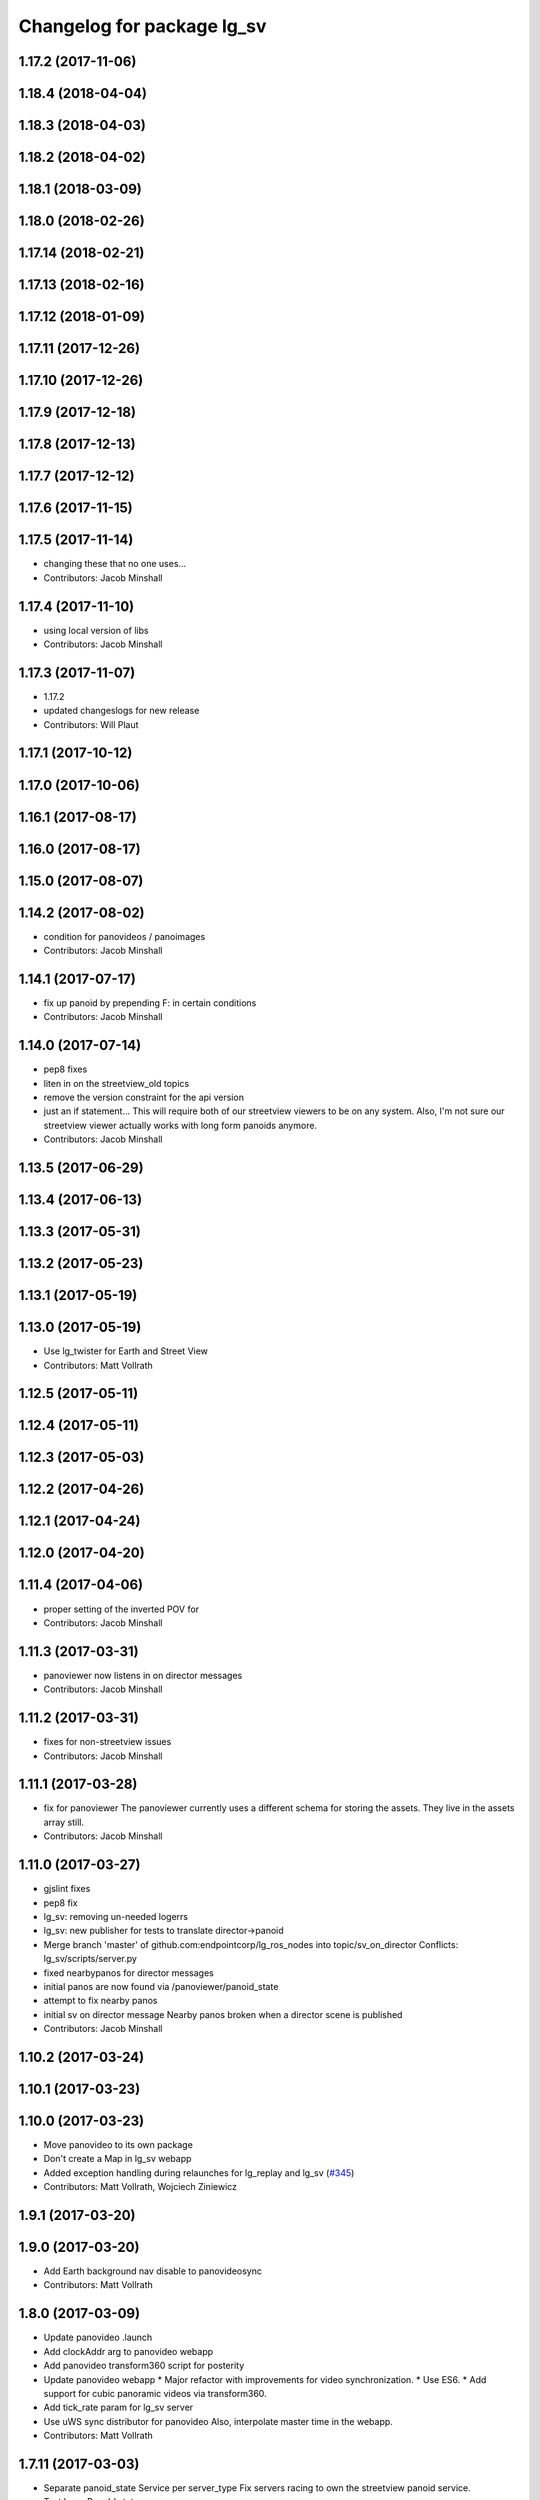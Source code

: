 ^^^^^^^^^^^^^^^^^^^^^^^^^^^
Changelog for package lg_sv
^^^^^^^^^^^^^^^^^^^^^^^^^^^

1.17.2 (2017-11-06)
-------------------

1.18.4 (2018-04-04)
-------------------

1.18.3 (2018-04-03)
-------------------

1.18.2 (2018-04-02)
-------------------

1.18.1 (2018-03-09)
-------------------

1.18.0 (2018-02-26)
-------------------

1.17.14 (2018-02-21)
--------------------

1.17.13 (2018-02-16)
--------------------

1.17.12 (2018-01-09)
--------------------

1.17.11 (2017-12-26)
--------------------

1.17.10 (2017-12-26)
--------------------

1.17.9 (2017-12-18)
-------------------

1.17.8 (2017-12-13)
-------------------

1.17.7 (2017-12-12)
-------------------

1.17.6 (2017-11-15)
-------------------

1.17.5 (2017-11-14)
-------------------
* changing these that no one uses...
* Contributors: Jacob Minshall

1.17.4 (2017-11-10)
-------------------
* using local version of libs
* Contributors: Jacob Minshall

1.17.3 (2017-11-07)
-------------------
* 1.17.2
* updated changeslogs for new release
* Contributors: Will Plaut

1.17.1 (2017-10-12)
-------------------

1.17.0 (2017-10-06)
-------------------

1.16.1 (2017-08-17)
-------------------

1.16.0 (2017-08-17)
-------------------

1.15.0 (2017-08-07)
-------------------

1.14.2 (2017-08-02)
-------------------
* condition for panovideos / panoimages
* Contributors: Jacob Minshall

1.14.1 (2017-07-17)
-------------------
* fix up panoid by prepending F: in certain conditions
* Contributors: Jacob Minshall

1.14.0 (2017-07-14)
-------------------
* pep8 fixes
* liten in on the streetview_old topics
* remove the version constraint for the api version
* just an if statement...
  This will require both of our streetview viewers to be on any system.
  Also, I'm not sure our streetview viewer actually works with long form
  panoids anymore.
* Contributors: Jacob Minshall

1.13.5 (2017-06-29)
-------------------

1.13.4 (2017-06-13)
-------------------

1.13.3 (2017-05-31)
-------------------

1.13.2 (2017-05-23)
-------------------

1.13.1 (2017-05-19)
-------------------

1.13.0 (2017-05-19)
-------------------
* Use lg_twister for Earth and Street View
* Contributors: Matt Vollrath

1.12.5 (2017-05-11)
-------------------

1.12.4 (2017-05-11)
-------------------

1.12.3 (2017-05-03)
-------------------

1.12.2 (2017-04-26)
-------------------

1.12.1 (2017-04-24)
-------------------

1.12.0 (2017-04-20)
-------------------

1.11.4 (2017-04-06)
-------------------
* proper setting of the inverted POV for
* Contributors: Jacob Minshall

1.11.3 (2017-03-31)
-------------------
* panoviewer now listens in on director messages
* Contributors: Jacob Minshall

1.11.2 (2017-03-31)
-------------------
* fixes for non-streetview issues
* Contributors: Jacob Minshall

1.11.1 (2017-03-28)
-------------------
* fix for panoviewer
  The panoviewer currently uses a different schema for storing the assets.
  They live in the assets array still.
* Contributors: Jacob Minshall

1.11.0 (2017-03-27)
-------------------
* gjslint fixes
* pep8 fix
* lg_sv: removing un-needed logerrs
* lg_sv: new publisher for tests to translate director->panoid
* Merge branch 'master' of github.com:endpointcorp/lg_ros_nodes into topic/sv_on_director
  Conflicts:
  lg_sv/scripts/server.py
* fixed nearbypanos for director messages
* initial panos are now found via /panoviewer/panoid_state
* attempt to fix nearby panos
* initial sv on director message
  Nearby panos broken when a director scene is published
* Contributors: Jacob Minshall

1.10.2 (2017-03-24)
-------------------

1.10.1 (2017-03-23)
-------------------

1.10.0 (2017-03-23)
-------------------
* Move panovideo to its own package
* Don't create a Map in lg_sv webapp
* Added exception handling during relaunches for lg_replay and lg_sv (`#345 <https://github.com/EndPointCorp/lg_ros_nodes/issues/345>`_)
* Contributors: Matt Vollrath, Wojciech Ziniewicz

1.9.1 (2017-03-20)
------------------

1.9.0 (2017-03-20)
------------------
* Add Earth background nav disable to panovideosync
* Contributors: Matt Vollrath

1.8.0 (2017-03-09)
------------------
* Update panovideo .launch
* Add clockAddr arg to panovideo webapp
* Add panovideo transform360 script for posterity
* Update panovideo webapp
  * Major refactor with improvements for video synchronization.
  * Use ES6.
  * Add support for cubic panoramic videos via transform360.
* Add tick_rate param for lg_sv server
* Use uWS sync distributor for panovideo
  Also, interpolate master time in the webapp.
* Contributors: Matt Vollrath

1.7.11 (2017-03-03)
-------------------
* Separate panoid_state Service per server_type
  Fix servers racing to own the streetview panoid service.
* Test lg_sv PanoId state
* Contributors: Matt Vollrath

1.7.10 (2017-03-02)
-------------------
* Legacy yaw offset support for lg_sv launcher
* Contributors: Matt Vollrath

1.7.9 (2017-03-01)
------------------

1.7.8 (2017-03-01)
------------------
* Add tilt param back to lg_sv webapp
* Contributors: Matt Vollrath

1.7.7 (2017-02-28)
------------------
* Added ROS param for showing FPS stats
* Contributors: Wojciech Ziniewicz

1.7.6 (2017-02-27)
------------------
* Load most recent pano at lg_sv webapp startup
  Fixes `#336 <https://github.com/EndPointCorp/lg_ros_nodes/issues/336>`_
* Make lg_sv webapp pixel ratio adjustable
  Gives us a lever to compromise speed/quality.  Default to 1.0 which
  gives no compensation for canvas oversizing.
* Run street view browsers in single window
  Take advantage of local data sharing and consolidated GPU interaction.
* Contributors: Matt Vollrath

1.7.5 (2017-02-27)
------------------

1.7.4 (2017-02-27)
------------------

1.7.3 (2017-02-26)
------------------
* Stop lg_sv in the background
  Need the resources elsewhere.
* Contributors: Matt Vollrath

1.7.2 (2017-02-24)
------------------

1.7.1 (2017-02-23)
------------------

1.7.0 (2017-02-22)
------------------
* basic lg_sv doesn't use the inverted option
* Add lg_sv scene test script
* Fix lint in lg_sv webapps
* Add Google logo back to SV webapp
  Make it a more TOS-friendly presentation.
  Also revamp attribution styling to match.
* Consolidate lg_sv webapp libs
  Also upgrades lg_sv's THREE.js to R83.
* Reduce size of Street View link chevrons
* Embed libraries for Street View webapp
* Clean up redundant param in sv.launch
* Add link visualization to Street View webapp
* Disable pointer events in Street View webapp
  Prevent UI artifacts from stray input.
* Disable Street View default links UI entirely
  Not useful when oversizing the canvas.
* Use StreetViewService for attribution in webapp
* Clean up some console output in SV webapp
* Add basic Street View attribution module
  This uses an existing data stream to put the pano description on the screen.
  Needs better data for names, dates and copyrights.
* Implement tilt by default in Street View webapp
  Also remove some conflicting parameters.
* Cleanup in Street View webapp index
* Use Maps API 3.27 in Street View
* Disable throttling in sv webapp
* Fix whitespace in Street View viewer JS
* Contributors: Jacob Minshall, Matt Vollrath

1.6.5 (2017-02-08)
------------------

1.6.4 (2017-02-07)
------------------
* panovideosync: do not loop videos
* Some contained hacks for panovideosync
  In lieu of real backend, this will work for initial demonstration.
* Fix zero heading in pano video webapp
  Use the intended forward direction.
* Contributors: Matt Vollrath

1.6.3 (2017-02-03)
------------------
* Add synchronized panoramic video player
* Add street view dev launch file
* Contributors: Matt Vollrath

1.6.2 (2017-01-25)
------------------

1.6.1 (2017-01-12)
------------------

1.6.0 (2016-12-23)
------------------
* Made managed adhoc browser' tests' setUp and tearDown methods great a… (`#319 <https://github.com/endpointcorp/lg_ros_nodes/issues/319>`_)
  * Made managed adhoc browser' tests' setUp and tearDown methods great again
  * Probably fixed lg_stats tests
  * Made all ros nodes voluntarily submit exceptions to influx
  * Initial version of lg_Ros_nodes base
  * updated docs for lg_ros_nodes_base
  * Ping CI
  * Ping CI
  * Proper name for dockerfile
  * Dont clean up stuff - jenkins will do it
  * Wait 2 secs to turn into active
  * Made changes to lg_activity tests to be less load susceptible
  * Poll tracker until becomes inactive
  * Another try to poll activity status
  * Even more tests refactoring
  * Remove unnecessary asserts
  * Let's just not
  * Increase message emission grace time
  * Removed even more unncecessary asserts
  * Fix wrong var during exception handling
  * Possible breakage fix
* Contributors: Wojciech Ziniewicz

1.5.26 (2016-12-21)
-------------------

1.5.25 (2016-12-14)
-------------------

1.5.24 (2016-11-30)
-------------------

1.5.23 (2016-11-30)
-------------------

1.5.22 (2016-11-21)
-------------------

1.5.21 (2016-11-17)
-------------------

1.5.20 (2016-11-17)
-------------------

1.5.19 (2016-11-16)
-------------------

1.5.18 (2016-11-14)
-------------------

1.5.17 (2016-11-11)
-------------------

1.5.16 (2016-11-07)
-------------------

1.5.15 (2016-11-04)
-------------------

1.5.14 (2016-11-04)
-------------------

1.5.13 (2016-11-04)
-------------------

1.5.12 (2016-11-03)
-------------------

1.5.11 (2016-11-03)
-------------------

1.5.10 (2016-10-31)
-------------------

1.5.9 (2016-10-28)
------------------

1.5.8 (2016-10-27)
------------------

1.5.7 (2016-10-27)
------------------

1.5.6 (2016-10-26)
------------------

1.5.5 (2016-10-26)
------------------

1.5.4 (2016-10-25)
------------------

1.5.3 (2016-10-25)
------------------

1.5.2 (2016-10-19)
------------------

1.5.1 (2016-10-19)
------------------

1.5.0 (2016-10-19)
------------------

1.4.19 (2016-10-18)
-------------------

1.4.18 (2016-10-17)
-------------------

1.4.17 (2016-10-13)
-------------------

1.4.16 (2016-10-13)
-------------------

1.4.15 (2016-10-13)
-------------------

1.4.14 (2016-10-11)
-------------------

1.4.13 (2016-10-10)
-------------------

1.4.12 (2016-10-07)
-------------------

1.4.11 (2016-10-06)
-------------------

1.4.10 (2016-10-06)
-------------------

1.4.9 (2016-10-04)
------------------

1.4.8 (2016-10-03)
------------------

1.4.7 (2016-10-03)
------------------
* More changelogs
* Generated changelog
* Implement page urls monitor extension (`#293 <https://github.com/EndPointCorp/lg_ros_nodes/issues/293>`_)
  * Urls monitoring
  * Parse allowed urls config from get args
  * page monitor parameters passing
  * Page urls monitoring: readme, tests and get_args passing
  * Add allowed urls to adhoc browser message
  * Tests for allowed urls message passing
  * Tests for allowed urls message passing
  * Tests for allowed urls message passing
  * Tests for allowed urls message passing
  * Tests for allowed urls message passing
  * Tests for allowed urls message passing
  * Tests for allowed urls message passing
  * Tests for allowed urls message passing
  * Tests for allowed urls message passing
  * Revert "REnamed helper method"
  This reverts commit 1b6343469bb20d3fe3bf00a7098063f78c904131.
  * Tests amendment and PEP8
  * Added missing files
  * Amending tests to match ros_window_ready new bahavior
  * More amendments to ros_window_ready
  * Fixed test roslaunch files
  * Fixed log string eval and uscs tests
  * Amended tests
* REnamed helper method
* Contributors: Dmitry Kiselev, Wojciech Ziniewicz

* Generated changelog
* Implement page urls monitor extension (`#293 <https://github.com/EndPointCorp/lg_ros_nodes/issues/293>`_)
  * Urls monitoring
  * Parse allowed urls config from get args
  * page monitor parameters passing
  * Page urls monitoring: readme, tests and get_args passing
  * Add allowed urls to adhoc browser message
  * Tests for allowed urls message passing
  * Tests for allowed urls message passing
  * Tests for allowed urls message passing
  * Tests for allowed urls message passing
  * Tests for allowed urls message passing
  * Tests for allowed urls message passing
  * Tests for allowed urls message passing
  * Tests for allowed urls message passing
  * Tests for allowed urls message passing
  * Revert "REnamed helper method"
  This reverts commit 1b6343469bb20d3fe3bf00a7098063f78c904131.
  * Tests amendment and PEP8
  * Added missing files
  * Amending tests to match ros_window_ready new bahavior
  * More amendments to ros_window_ready
  * Fixed test roslaunch files
  * Fixed log string eval and uscs tests
  * Amended tests
* REnamed helper method
* Contributors: Dmitry Kiselev, Wojciech Ziniewicz

* Implement page urls monitor extension (`#293 <https://github.com/EndPointCorp/lg_ros_nodes/issues/293>`_)
  * Urls monitoring
  * Parse allowed urls config from get args
  * page monitor parameters passing
  * Page urls monitoring: readme, tests and get_args passing
  * Add allowed urls to adhoc browser message
  * Tests for allowed urls message passing
  * Revert "REnamed helper method"
  This reverts commit 1b6343469bb20d3fe3bf00a7098063f78c904131.
  * Tests amendment and PEP8
  * Added missing files
  * Amending tests to match ros_window_ready new bahavior
  * More amendments to ros_window_ready
  * Fixed test roslaunch files
  * Fixed log string eval and uscs tests
  * Amended tests
* REnamed helper method
* Contributors: Dmitry Kiselev, Wojciech Ziniewicz

1.4.6 (2016-09-28)
------------------

1.4.5 (2016-09-21)
------------------

1.4.4 (2016-09-21)
------------------

1.4.3 (2016-09-12)
------------------

1.4.2 (2016-09-12)
------------------

1.4.1 (2016-09-12)
------------------

1.4.0 (2016-09-06)
------------------
* initial state setting of ros nodes (`#270 <https://github.com/endpointcorp/lg_ros_nodes/issues/270>`_)
  * initial state setting of ros nodes
  * Made new initial vars and mechanisms as a work towards completion of `#274 <https://github.com/endpointcorp/lg_ros_nodes/issues/274>`_
  * Made new initial vars and mechanisms as a work towards completion of `#274 <https://github.com/endpointcorp/lg_ros_nodes/issues/274>`_
  * Added test suite and functoinality for uscs service
  * Fixed a typo
  * Added USCS service to kmlsync tests
  * DRYed out uscs code and pep8 fixes
  * Removing wait_for_service dependency
  * Added test coverage for setting initial state for adhoc_browser_pool `#165 <https://github.com/endpointcorp/lg_ros_nodes/issues/165>`_
  * import generic message in test
* Contributors: Jacob Minshall

1.3.31 (2016-09-01)
-------------------

1.3.30 (2016-08-31)
-------------------

1.3.29 (2016-08-31)
-------------------
* synced broken changelogs
* Contributors: Wojciech Ziniewicz

1.3.28 (2016-08-26)
-------------------

1.3.27 (2016-08-23)
-------------------

1.3.26 (2016-08-15)
-------------------
* lg_sv: kill chrome on soft relaunch
* Contributors: Jacob Minshall

1.3.25 (2016-08-12)
-------------------

1.3.24 (2016-08-12)
-------------------

1.3.23 (2016-08-09)
-------------------

1.3.22 (2016-08-09)
-------------------
* generating changelogs to satisfy jenkins lg_ros_nodes_deb_builds_master, touch: `#113 <https://github.com/EndPointCorp/lg_ros_nodes/issues/113>`_
* Contributors: Zdenek Maxa

1.3.21 (2016-08-03)
-------------------

1.3.20 (2016-07-29)
-------------------

1.3.19 (2016-07-29)
-------------------

1.3.18 (2016-07-28)
-------------------

1.3.17 (2016-07-27)
-------------------

1.3.16 (2016-07-26)
-------------------

1.3.15 (2016-07-26)
-------------------

1.3.14 (2016-07-25)
-------------------

1.3.13 (2016-07-21)
-------------------

1.3.12 (2016-07-19)
-------------------

1.3.11 (2016-07-15)
-------------------

1.3.10 (2016-07-13)
-------------------

1.3.9 (2016-07-08)
------------------

1.3.8 (2016-07-06)
------------------

1.3.7 (2016-07-05)
------------------

1.3.6 (2016-07-01)
------------------

1.3.5 (2016-07-01)
------------------

1.3.4 (2016-07-01)
------------------

1.3.3 (2016-06-30)
------------------

1.3.2 (2016-06-29)
------------------

1.3.1 (2016-06-28)
------------------
* fix timeout variable
* refactored x_available to DRY out code mode
* factor out dependency_available to check_www_dependency
  This DRYs out the code a bunch.
* Simplified street view nav snapping
  * Wait until nav is idle to snap back to horizontal.
* Contributors: Jacob Minshall, Matt Vollrath, Will Plaut

1.3.0 (2016-06-25)
------------------
* Introduce tilt snappiness
  * Use time series for smooth ephemeral tilt.
  * Keep old tilt behavior, settable at runtime with the tilt_snappy topic.
  * Slow down movement repeat.
  * Set constant zoom.
* Reduce street view nav gutter value
  Helps tilt snappiness work.
* Reduce Street View tick rate
* Fix `#230 <https://github.com/EndPointCorp/lg_ros_nodes/issues/230>`_ and add tests
* Contributors: Matt Vollrath, Wojciech Ziniewicz

1.2.14 (2016-06-10)
-------------------

1.2.13 (2016-06-10)
-------------------

1.2.12 (2016-06-07)
-------------------
* Ensure street view pov reset on transition
* Contributors: Matt Vollrath

1.2.11 (2016-06-02)
-------------------
* ignore spacenav messages when not visible in streetview
* Contributors: Jacob Minshall

1.2.10 (2016-05-20)
-------------------

1.2.9 (2016-05-20)
------------------

1.2.8 (2016-05-19)
------------------

1.2.7 (2016-05-17)
------------------

1.2.6 (2016-05-16)
------------------

1.2.5 (2016-05-12)
------------------

1.2.4 (2016-05-10)
------------------
* lg_sv: ignore 'no_activity' scene
  Also don't just check for the first window's activity to check for the
  streetview activity type, check all activities. This will allow us to
  have images overlayed on streetview without running into issues.
* Contributors: Jacob Minshall

1.2.3 (2016-05-06)
------------------
* Generated changelogs
* 1.2.2
* Contributors: Wojciech Ziniewicz

1.2.1 (2016-05-03)
------------------
* Always send most recent Street View pov
  Prevent missing pov at webapp launch.
* Contributors: Matt Vollrath

1.2.0 (2016-04-29)
------------------
* lg_sv: Camera timer
  Passive SpaceNav message consumption.
* Contributors: Matt Vollrath

1.1.50 (2016-04-27)
-------------------
* move new loginfo logging to logdebug
* fix up logging
  Move some logerrs to log{warn,info} depending on the information being
  logged. Also s/rospy.logerror/rospy.logerr/
* Contributors: Jacob Minshall

1.1.49 (2016-04-26)
-------------------

1.1.48 (2016-04-20)
-------------------

1.1.47 (2016-04-15)
-------------------

1.1.46 (2016-04-15)
-------------------
* fix up changelogs
* Contributors: Jacob Minshall

1.1.45 (2016-04-14)
-------------------

1.1.44 (2016-04-14)
-------------------

1.1.43 (2016-04-14)
-------------------

1.1.42 (2016-04-14)
-------------------
* updated changelogs for new release
* start listening on spacenav_wrapper/twist topic
* softrelaunch initial work
* Contributors: Jacob Minshall, Zdenek Maxa

* start listening on spacenav_wrapper/twist topic
* softrelaunch initial work
* Contributors: Jacob Minshall

1.1.41 (2016-04-13)
-------------------
* Generated changelogs while preparing for new release
* Contributors: Zdenek Maxa

1.1.40 (2016-03-23)
-------------------

1.1.39 (2016-03-16)
-------------------

1.1.38 (2016-03-09)
-------------------

1.1.37 (2016-03-04)
-------------------
* ignore buttons when state is false
* listen in on the proper metadata topic
* attribution card showing / hiding
* Contributors: Jacob Minshall

1.1.36 (2016-02-17)
-------------------
* add missing dependency
* Contributors: Jacob Minshall

1.1.35 (2016-02-05)
-------------------

1.1.34 (2016-02-05)
-------------------

1.1.33 (2016-02-04)
-------------------

1.1.32 (2016-01-28)
-------------------

1.1.31 (2016-01-20)
-------------------
* panoviewer: unload meshes to reduce memory use
* lg_sv: default to boolean not string
  Plus explicit checking for the boolean true.
* Contributors: Jacob Minshall

1.1.30 (2016-01-11)
-------------------

1.1.29 (2016-01-04)
-------------------
* readme: updates to reflect params / topics
* Stop piling up messages in Chrome's debug log.
* Contributors: Adam Vollrath, Jacob Minshall

1.1.28 (2015-12-10)
-------------------
* lg_sv: use .get to access dicts to avoid key errors
* Contributors: Jacob Minshall

1.1.27 (2015-11-25)
-------------------
* lg_sv: add description and attribution_name to metadata
  Raw metadata from the client is trimmed down to ignore fields we don't
  use, but we are now using both of those fields.

1.1.26 (2015-11-25)
-------------------
* Merge pull request `#112 <https://github.com/EndPointCorp/lg_ros_nodes/issues/112>`_ from EndPointCorp/ft-change_panos_via_button
  lg_sv: move forward if a button has been clicked
* Revert "WIP on changing panos pointing to the closest link"
  This reverts commit a38e0e036faeb6192c412b6bb075eaf5e53766c0.
  More work needs to be put into this commit before merging it.
* WIP on changing panos pointing to the closest link
* lg_sv: different buttons do different things
* pep8 fix
* lg_sv: move forward if a button has been clicked
* Contributors: Adam Vollrath, Jacob Minshall

1.1.25 (2015-11-17)
-------------------
* Add titlecard to lg_sv panoviewer, fix fonts in lg_sv
* Contributors: Szymon Lipiński

1.1.24 (2015-11-16)
-------------------
* lg_sv: remove 42-b hard coding in favor of parameterized ros url
* lg_sv: resets zoom after changing panos
* lg_sv: some changes for specific lgs
* lg_sv: optional zoom for streetview
  This really only works well if you're only using one screen. Kind of
  counter productive to the heart of a liquid galaxy, but hey, at least
  it's kind of in there now.
* lg_sv: parameterized zoom level
* lg_sv: parameterization for rosbridge url
* lg_sv: set initial pano via url
  Using panoid=foobar will set the initial pano to point to foobar.
* lg_sv: reset tilt/heading if none are specified
  Zoom also always reverts to the default max zoom out
* Contributors: Jacob Minshall, Wojciech Ziniewicz

1.1.23 (2015-11-13)
-------------------
* Changed title for pano viewers
* Contributors: Wojciech Ziniewicz

1.1.22 (2015-11-05)
-------------------
* Add titlecard to the lg_sv sv viewer
* panoviewer: allow images from the headnode
* Contributors: Jacob Minshall, Szymon Lipiński

1.1.21 (2015-10-22)
-------------------
* lg_sv: invert the heading given by the director
* Contributors: Matt Vollrath

1.1.20 (2015-10-21)
-------------------
* init nearbypano parent class
* Contributors: Jacob Minshall

1.1.19 (2015-10-20)
-------------------
* lg_sv: allow for an inverted nearby pano finder
* lg_sv: changed default zoom\_{min,max}
* Contributors: Jacob Minshall

1.1.18 (2015-10-20)
-------------------
* lg_sv: server: fix nearby pano chooser
  This was returning an invalid difference for certain inputs.
* Contributors: Jacob Minshall

1.1.17 (2015-10-16)
-------------------
* lg_sv: invert the zoom value
* lg_sv: update zoom defaults
* lg_sv: zoom publishing
* lg_sv: handle null headers and tilt
* lg_sv: translate numbers to floats instead of strings
* lg_sv: raw metadata translation
* lg_sv: handles heading + tilt parameters in streetview asset
* Removed UBL
* Contributors: Jacob Minshall, Wojciech

1.1.16 (2015-10-11)
-------------------
* Added streetview client ROSbridge dependency
* Contributors: Wojciech Ziniewicz

1.1.15 (2015-10-10)
-------------------

1.1.14 (2015-10-08)
-------------------
* lv_sv: only split on / for a streetview pano
  Panoviewer panos are usually filenames
* lg_sv: handle panoids prepended by urls
* Contributors: Jacob Minshall

1.1.13 (2015-10-08)
-------------------

1.1.12 (2015-10-07)
-------------------
* lg_sv: parametrize the nearby pano class
* Contributors: Jacob Minshall, Wojciech Ziniewicz

1.1.11 (2015-10-06)
-------------------

1.1.10 (2015-10-05)
-------------------
* lg_sv: actually use the supplied x_threshold
* Added lots of docs

1.1.9 (2015-09-25)
------------------
* Dont start application if X is not available
* Better logging for dependencies
* ADded dependency checking and fixed slots deserialization
* panoviewer: replay videos that are republished
* lg_sv: parameterize tilt
* Contributors: Adam Vollrath, Jacob Minshall, Matt Vollrath, Wojciech Ziniewicz

1.1.8 (2015-09-25)
------------------
* lg_sv: parameterize x_threshold
* Contributors: Adam Vollrath, Jacob Minshall, Matt Vollrath, Wojciech Ziniewicz

1.1.7 (2015-09-24)
------------------
* PEP8
* Contributors: Adam Vollrath

1.1.6 (2015-09-24)
------------------
* Hide SV at startup
* Add queue_size to sv server state Publisher
* Contributors: Adam Vollrath, Matt Vollrath, Wojciech Ziniewicz

1.1.5 (2015-09-23)
------------------

1.1.4 (2015-09-23)
------------------

1.1.3 (2015-09-22)
------------------

1.1.2 (2015-09-22)
------------------

1.1.1 (2015-09-18)
------------------

1.1.0 (2015-09-17)
------------------
* lg_media: parameterized the videosync hardcoded values
* lg_media: browser adhoc player
  Launches videosync on any browser_media type messages from the director.
* lg\_{common,sv}: used the new director listener abstraction
* lg_sv: only set transform when shouldTilt is selected
  Plus jquery!
* lg_sv: parameterize tilt, default to false
* webapp: added videosync to webapps directory
  A slight change was made to parameterize the rosbridge url, and to use
  libraries from CDNs.
* lg_sv: use correct callback for director messages
* lg\_{sv,pv}: director message translation
* refactored panoviewer to unclog the global namespace
* Contributors: Jacob Minshall, Matt Vollrath, Wojciech Ziniewicz

1.0.9 (2015-09-09)
------------------

1.0.8 (2015-08-12)
------------------

1.0.7 (2015-08-12)
------------------

1.0.6 (2015-08-10)
------------------

1.0.5 (2015-08-03)
------------------

1.0.4 (2015-07-31)
------------------
* JS lint cleanup and added JSDoc to sv_pov
* Tune spacenav handling
* Cleaned up client code and moved pov functions out
  -Also parameterized FOV into the launcher URL
* Contributors: Will Plaut

1.0.3 (2015-07-29)
------------------

1.0.2 (2015-07-29)
------------------

1.0.1 (2015-07-29)
------------------

0.0.7 (2015-07-28)
------------------
* Cleanup debugging output
* Fix movement and tune thresholds
* Use canvas/viewport ratio
  -Also increased canvas size
* Contributors: Will Plaut

0.0.6 (2015-07-28)
------------------
* Fix up lg_sv formatting for pep8
* Contributors: Will Plaut

0.0.5 (2015-07-27)
------------------
* Initial lg_sv package
* Contributors: Jacob Minshall, Kannan Ponnusamy, Matt Vollrath, Will Plaut
